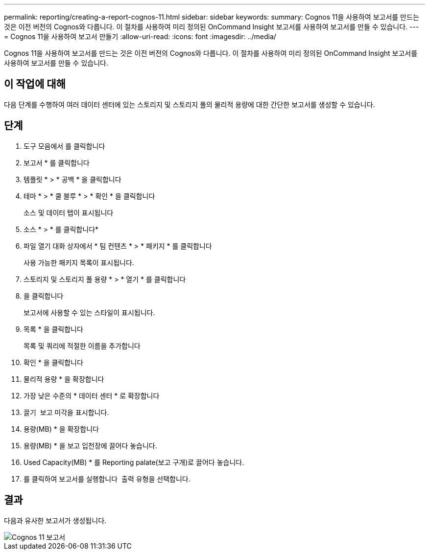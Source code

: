 ---
permalink: reporting/creating-a-report-cognos-11.html 
sidebar: sidebar 
keywords:  
summary: Cognos 11을 사용하여 보고서를 만드는 것은 이전 버전의 Cognos와 다릅니다. 이 절차를 사용하여 미리 정의된 OnCommand Insight 보고서를 사용하여 보고서를 만들 수 있습니다. 
---
= Cognos 11을 사용하여 보고서 만들기
:allow-uri-read: 
:icons: font
:imagesdir: ../media/


[role="lead"]
Cognos 11을 사용하여 보고서를 만드는 것은 이전 버전의 Cognos와 다릅니다. 이 절차를 사용하여 미리 정의된 OnCommand Insight 보고서를 사용하여 보고서를 만들 수 있습니다.



== 이 작업에 대해

다음 단계를 수행하여 여러 데이터 센터에 있는 스토리지 및 스토리지 풀의 물리적 용량에 대한 간단한 보고서를 생성할 수 있습니다.



== 단계

. 도구 모음에서 를 클릭합니다 image:../media/new-report.gif[""]
. 보고서 * 를 클릭합니다
. 템플릿 * > * 공백 * 을 클릭합니다
. 테마 * > * 쿨 블루 * > * 확인 * 을 클릭합니다
+
소스 및 데이터 탭이 표시됩니다

. 소스 * > * 를 클릭합니다image:../media/new-report.gif[""]*
. 파일 열기 대화 상자에서 * 팀 컨텐츠 * > * 패키지 * 를 클릭합니다
+
사용 가능한 패키지 목록이 표시됩니다.

. 스토리지 및 스토리지 풀 용량 * > * 열기 * 를 클릭합니다
. 을 클릭합니다 image:../media/new-report.gif[""]
+
보고서에 사용할 수 있는 스타일이 표시됩니다.

. 목록 * 을 클릭합니다
+
목록 및 쿼리에 적절한 이름을 추가합니다

. 확인 * 을 클릭합니다
. 물리적 용량 * 을 확장합니다
. 가장 낮은 수준의 * 데이터 센터 * 로 확장합니다
. 끌기 image:../media/data-center.gif[""] 보고 미각을 표시합니다.
. 용량(MB) * 을 확장합니다
. 용량(MB) * 을 보고 입천장에 끌어다 놓습니다.
. Used Capacity(MB) * 를 Reporting palate(보고 구개)로 끌어다 놓습니다.
. 를 클릭하여 보고서를 실행합니다 image:../media/run-report.gif[""] 출력 유형을 선택합니다.




== 결과

다음과 유사한 보고서가 생성됩니다.

image::../media/cognos-11-report.gif[Cognos 11 보고서]
